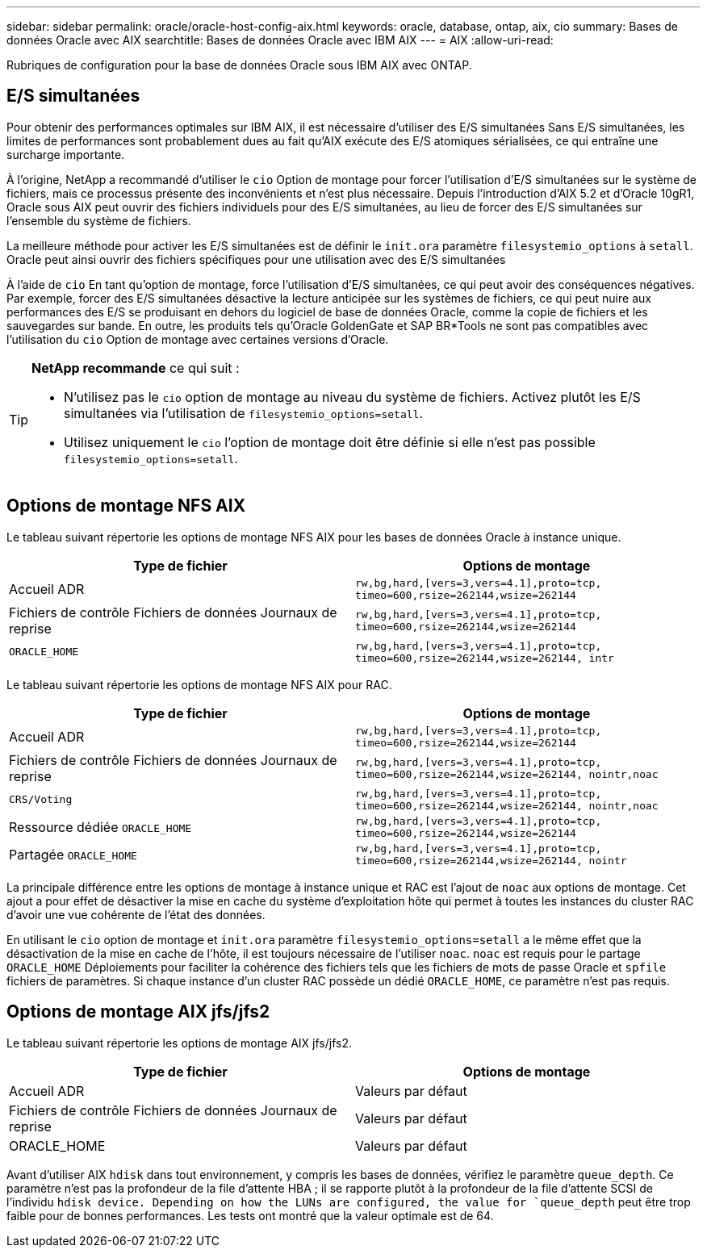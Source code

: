 ---
sidebar: sidebar 
permalink: oracle/oracle-host-config-aix.html 
keywords: oracle, database, ontap, aix, cio 
summary: Bases de données Oracle avec AIX 
searchtitle: Bases de données Oracle avec IBM AIX 
---
= AIX
:allow-uri-read: 


[role="lead"]
Rubriques de configuration pour la base de données Oracle sous IBM AIX avec ONTAP.



== E/S simultanées

Pour obtenir des performances optimales sur IBM AIX, il est nécessaire d'utiliser des E/S simultanées Sans E/S simultanées, les limites de performances sont probablement dues au fait qu'AIX exécute des E/S atomiques sérialisées, ce qui entraîne une surcharge importante.

À l'origine, NetApp a recommandé d'utiliser le `cio` Option de montage pour forcer l'utilisation d'E/S simultanées sur le système de fichiers, mais ce processus présente des inconvénients et n'est plus nécessaire. Depuis l'introduction d'AIX 5.2 et d'Oracle 10gR1, Oracle sous AIX peut ouvrir des fichiers individuels pour des E/S simultanées, au lieu de forcer des E/S simultanées sur l'ensemble du système de fichiers.

La meilleure méthode pour activer les E/S simultanées est de définir le `init.ora` paramètre `filesystemio_options` à `setall`. Oracle peut ainsi ouvrir des fichiers spécifiques pour une utilisation avec des E/S simultanées

À l'aide de `cio` En tant qu'option de montage, force l'utilisation d'E/S simultanées, ce qui peut avoir des conséquences négatives. Par exemple, forcer des E/S simultanées désactive la lecture anticipée sur les systèmes de fichiers, ce qui peut nuire aux performances des E/S se produisant en dehors du logiciel de base de données Oracle, comme la copie de fichiers et les sauvegardes sur bande. En outre, les produits tels qu'Oracle GoldenGate et SAP BR*Tools ne sont pas compatibles avec l'utilisation du `cio` Option de montage avec certaines versions d'Oracle.

[TIP]
====
*NetApp recommande* ce qui suit :

* N'utilisez pas le `cio` option de montage au niveau du système de fichiers. Activez plutôt les E/S simultanées via l'utilisation de `filesystemio_options=setall`.
* Utilisez uniquement le `cio` l'option de montage doit être définie si elle n'est pas possible `filesystemio_options=setall`.


====


== Options de montage NFS AIX

Le tableau suivant répertorie les options de montage NFS AIX pour les bases de données Oracle à instance unique.

|===
| Type de fichier | Options de montage 


| Accueil ADR | `rw,bg,hard,[vers=3,vers=4.1],proto=tcp,
timeo=600,rsize=262144,wsize=262144` 


| Fichiers de contrôle
Fichiers de données
Journaux de reprise | `rw,bg,hard,[vers=3,vers=4.1],proto=tcp,
timeo=600,rsize=262144,wsize=262144` 


| `ORACLE_HOME` | `rw,bg,hard,[vers=3,vers=4.1],proto=tcp,
timeo=600,rsize=262144,wsize=262144,
intr` 
|===
Le tableau suivant répertorie les options de montage NFS AIX pour RAC.

|===
| Type de fichier | Options de montage 


| Accueil ADR | `rw,bg,hard,[vers=3,vers=4.1],proto=tcp,
timeo=600,rsize=262144,wsize=262144` 


| Fichiers de contrôle
Fichiers de données
Journaux de reprise | `rw,bg,hard,[vers=3,vers=4.1],proto=tcp,
timeo=600,rsize=262144,wsize=262144,
nointr,noac` 


| `CRS/Voting` | `rw,bg,hard,[vers=3,vers=4.1],proto=tcp,
timeo=600,rsize=262144,wsize=262144,
nointr,noac` 


| Ressource dédiée `ORACLE_HOME` | `rw,bg,hard,[vers=3,vers=4.1],proto=tcp,
timeo=600,rsize=262144,wsize=262144` 


| Partagée `ORACLE_HOME` | `rw,bg,hard,[vers=3,vers=4.1],proto=tcp,
timeo=600,rsize=262144,wsize=262144,
nointr` 
|===
La principale différence entre les options de montage à instance unique et RAC est l'ajout de `noac` aux options de montage. Cet ajout a pour effet de désactiver la mise en cache du système d'exploitation hôte qui permet à toutes les instances du cluster RAC d'avoir une vue cohérente de l'état des données.

En utilisant le `cio` option de montage et `init.ora` paramètre `filesystemio_options=setall` a le même effet que la désactivation de la mise en cache de l'hôte, il est toujours nécessaire de l'utiliser `noac`. `noac` est requis pour le partage `ORACLE_HOME` Déploiements pour faciliter la cohérence des fichiers tels que les fichiers de mots de passe Oracle et `spfile` fichiers de paramètres. Si chaque instance d'un cluster RAC possède un dédié `ORACLE_HOME`, ce paramètre n'est pas requis.



== Options de montage AIX jfs/jfs2

Le tableau suivant répertorie les options de montage AIX jfs/jfs2.

|===
| Type de fichier | Options de montage 


| Accueil ADR | Valeurs par défaut 


| Fichiers de contrôle
Fichiers de données
Journaux de reprise | Valeurs par défaut 


| ORACLE_HOME | Valeurs par défaut 
|===
Avant d'utiliser AIX `hdisk` dans tout environnement, y compris les bases de données, vérifiez le paramètre `queue_depth`. Ce paramètre n'est pas la profondeur de la file d'attente HBA ; il se rapporte plutôt à la profondeur de la file d'attente SCSI de l'individu `hdisk device. Depending on how the LUNs are configured, the value for `queue_depth` peut être trop faible pour de bonnes performances. Les tests ont montré que la valeur optimale est de 64.
